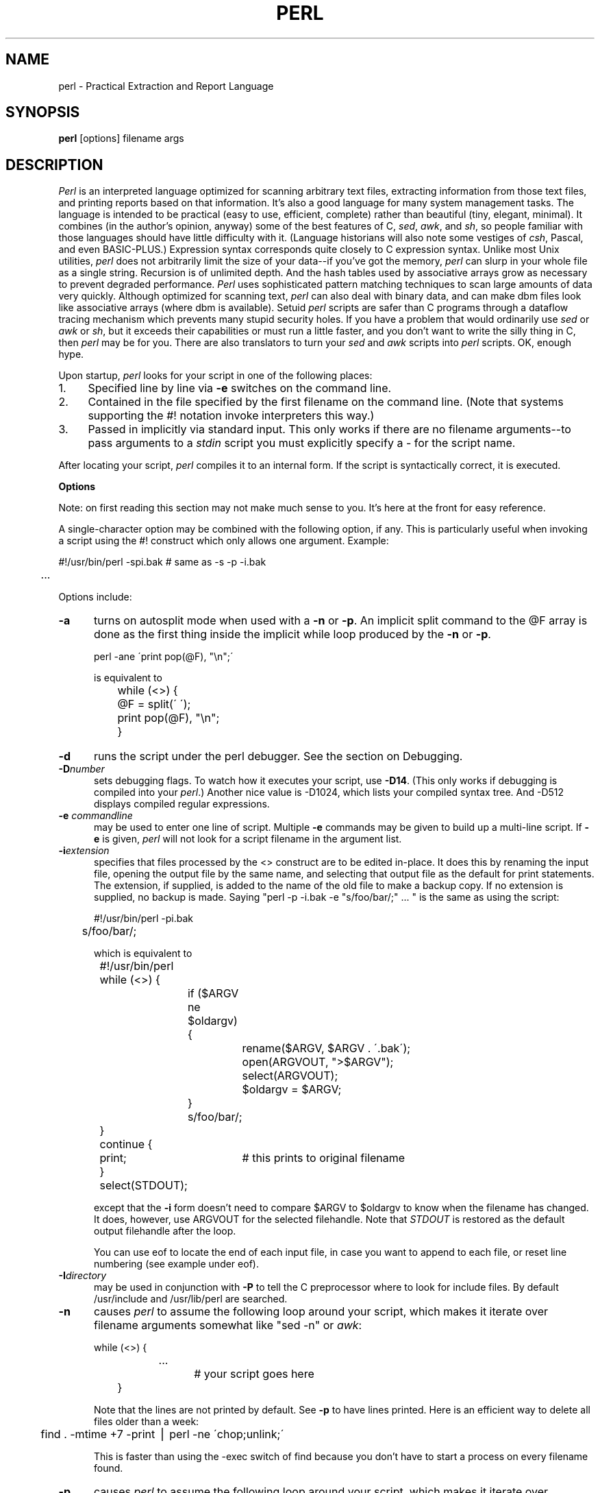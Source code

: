 .rn '' }`
''' $Header: perl.man.1,v 3.0.1.3 90/02/28 17:54:32 lwall Locked $
''' 
''' $Log:	perl.man.1,v $
''' Revision 3.0.1.3  90/02/28  17:54:32  lwall
''' patch9: @array in scalar context now returns length of array
''' patch9: in manual, example of open and ?: was backwards
''' 
''' Revision 3.0.1.2  89/11/17  15:30:03  lwall
''' patch5: fixed some manual typos and indent problems
''' 
''' Revision 3.0.1.1  89/11/11  04:41:22  lwall
''' patch2: explained about sh and ${1+"$@"}
''' patch2: documented that space must separate word and '' string
''' 
''' Revision 3.0  89/10/18  15:21:29  lwall
''' 3.0 baseline
''' 
''' 
.de Sh
.br
.ne 5
.PP
\fB\\$1\fR
.PP
..
.de Sp
.if t .sp .5v
.if n .sp
..
.de Ip
.br
.ie \\n.$>=3 .ne \\$3
.el .ne 3
.IP "\\$1" \\$2
..
'''
'''     Set up \*(-- to give an unbreakable dash;
'''     string Tr holds user defined translation string.
'''     Bell System Logo is used as a dummy character.
'''
.tr \(*W-|\(bv\*(Tr
.ie n \{\
.ds -- \(*W-
.if (\n(.H=4u)&(1m=24u) .ds -- \(*W\h'-12u'\(*W\h'-12u'-\" diablo 10 pitch
.if (\n(.H=4u)&(1m=20u) .ds -- \(*W\h'-12u'\(*W\h'-8u'-\" diablo 12 pitch
.ds L" ""
.ds R" ""
.ds L' '
.ds R' '
'br\}
.el\{\
.ds -- \(em\|
.tr \*(Tr
.ds L" ``
.ds R" ''
.ds L' `
.ds R' '
'br\}
.TH PERL 1 "\*(RP"
.UC
.SH NAME
perl \- Practical Extraction and Report Language
.SH SYNOPSIS
.B perl
[options] filename args
.SH DESCRIPTION
.I Perl
is an interpreted language optimized for scanning arbitrary text files,
extracting information from those text files, and printing reports based
on that information.
It's also a good language for many system management tasks.
The language is intended to be practical (easy to use, efficient, complete)
rather than beautiful (tiny, elegant, minimal).
It combines (in the author's opinion, anyway) some of the best features of C,
\fIsed\fR, \fIawk\fR, and \fIsh\fR,
so people familiar with those languages should have little difficulty with it.
(Language historians will also note some vestiges of \fIcsh\fR, Pascal, and
even BASIC-PLUS.)
Expression syntax corresponds quite closely to C expression syntax.
Unlike most Unix utilities,
.I perl
does not arbitrarily limit the size of your data\*(--if you've got
the memory,
.I perl
can slurp in your whole file as a single string.
Recursion is of unlimited depth.
And the hash tables used by associative arrays grow as necessary to prevent
degraded performance.
.I Perl
uses sophisticated pattern matching techniques to scan large amounts of
data very quickly.
Although optimized for scanning text,
.I perl
can also deal with binary data, and can make dbm files look like associative
arrays (where dbm is available).
Setuid
.I perl
scripts are safer than C programs
through a dataflow tracing mechanism which prevents many stupid security holes.
If you have a problem that would ordinarily use \fIsed\fR
or \fIawk\fR or \fIsh\fR, but it
exceeds their capabilities or must run a little faster,
and you don't want to write the silly thing in C, then
.I perl
may be for you.
There are also translators to turn your
.I sed
and
.I awk
scripts into
.I perl
scripts.
OK, enough hype.
.PP
Upon startup,
.I perl
looks for your script in one of the following places:
.Ip 1. 4 2
Specified line by line via
.B \-e
switches on the command line.
.Ip 2. 4 2
Contained in the file specified by the first filename on the command line.
(Note that systems supporting the #! notation invoke interpreters this way.)
.Ip 3. 4 2
Passed in implicitly via standard input.
This only works if there are no filename arguments\*(--to pass
arguments to a
.I stdin
script you must explicitly specify a \- for the script name.
.PP
After locating your script,
.I perl
compiles it to an internal form.
If the script is syntactically correct, it is executed.
.Sh "Options"
Note: on first reading this section may not make much sense to you.  It's here
at the front for easy reference.
.PP
A single-character option may be combined with the following option, if any.
This is particularly useful when invoking a script using the #! construct which
only allows one argument.  Example:
.nf

.ne 2
	#!/usr/bin/perl \-spi.bak	# same as \-s \-p \-i.bak
	.\|.\|.

.fi
Options include:
.TP 5
.B \-a
turns on autosplit mode when used with a
.B \-n
or
.BR \-p .
An implicit split command to the @F array
is done as the first thing inside the implicit while loop produced by
the
.B \-n
or
.BR \-p .
.nf

	perl \-ane \'print pop(@F), "\en";\'

is equivalent to

	while (<>) {
		@F = split(\' \');
		print pop(@F), "\en";
	}

.fi
.TP 5
.BI \-d
runs the script under the perl debugger.
See the section on Debugging.
.TP 5
.BI \-D number
sets debugging flags.
To watch how it executes your script, use
.BR \-D14 .
(This only works if debugging is compiled into your
.IR perl .)
Another nice value is \-D1024, which lists your compiled syntax tree.
And \-D512 displays compiled regular expressions.
.TP 5
.BI \-e " commandline"
may be used to enter one line of script.
Multiple
.B \-e
commands may be given to build up a multi-line script.
If
.B \-e
is given,
.I perl
will not look for a script filename in the argument list.
.TP 5
.BI \-i extension
specifies that files processed by the <> construct are to be edited
in-place.
It does this by renaming the input file, opening the output file by the
same name, and selecting that output file as the default for print statements.
The extension, if supplied, is added to the name of the
old file to make a backup copy.
If no extension is supplied, no backup is made.
Saying \*(L"perl \-p \-i.bak \-e "s/foo/bar/;" .\|.\|. \*(R" is the same as using
the script:
.nf

.ne 2
	#!/usr/bin/perl \-pi.bak
	s/foo/bar/;

which is equivalent to

.ne 14
	#!/usr/bin/perl
	while (<>) {
		if ($ARGV ne $oldargv) {
			rename($ARGV, $ARGV . \'.bak\');
			open(ARGVOUT, ">$ARGV");
			select(ARGVOUT);
			$oldargv = $ARGV;
		}
		s/foo/bar/;
	}
	continue {
	    print;	# this prints to original filename
	}
	select(STDOUT);

.fi
except that the
.B \-i
form doesn't need to compare $ARGV to $oldargv to know when
the filename has changed.
It does, however, use ARGVOUT for the selected filehandle.
Note that
.I STDOUT
is restored as the default output filehandle after the loop.
.Sp
You can use eof to locate the end of each input file, in case you want
to append to each file, or reset line numbering (see example under eof).
.TP 5
.BI \-I directory
may be used in conjunction with
.B \-P
to tell the C preprocessor where to look for include files.
By default /usr/include and /usr/lib/perl are searched.
.TP 5
.B \-n
causes
.I perl
to assume the following loop around your script, which makes it iterate
over filename arguments somewhat like \*(L"sed \-n\*(R" or \fIawk\fR:
.nf

.ne 3
	while (<>) {
		.\|.\|.		# your script goes here
	}

.fi
Note that the lines are not printed by default.
See
.B \-p
to have lines printed.
Here is an efficient way to delete all files older than a week:
.nf

	find . \-mtime +7 \-print | perl \-ne \'chop;unlink;\'

.fi
This is faster than using the \-exec switch of find because you don't have to
start a process on every filename found.
.TP 5
.B \-p
causes
.I perl
to assume the following loop around your script, which makes it iterate
over filename arguments somewhat like \fIsed\fR:
.nf

.ne 5
	while (<>) {
		.\|.\|.		# your script goes here
	} continue {
		print;
	}

.fi
Note that the lines are printed automatically.
To suppress printing use the
.B \-n
switch.
A
.B \-p
overrides a
.B \-n
switch.
.TP 5
.B \-P
causes your script to be run through the C preprocessor before
compilation by
.IR perl .
(Since both comments and cpp directives begin with the # character,
you should avoid starting comments with any words recognized
by the C preprocessor such as \*(L"if\*(R", \*(L"else\*(R" or \*(L"define\*(R".)
.TP 5
.B \-s
enables some rudimentary switch parsing for switches on the command line
after the script name but before any filename arguments (or before a \-\|\-).
Any switch found there is removed from @ARGV and sets the corresponding variable in the
.I perl
script.
The following script prints \*(L"true\*(R" if and only if the script is
invoked with a \-xyz switch.
.nf

.ne 2
	#!/usr/bin/perl \-s
	if ($xyz) { print "true\en"; }

.fi
.TP 5
.B \-S
makes
.I perl
use the PATH environment variable to search for the script
(unless the name of the script starts with a slash).
Typically this is used to emulate #! startup on machines that don't
support #!, in the following manner:
.nf

	#!/usr/bin/perl
	eval "exec /usr/bin/perl \-S $0 $*"
		if $running_under_some_shell;

.fi
The system ignores the first line and feeds the script to /bin/sh,
which proceeds to try to execute the
.I perl
script as a shell script.
The shell executes the second line as a normal shell command, and thus
starts up the
.I perl
interpreter.
On some systems $0 doesn't always contain the full pathname,
so the
.B \-S
tells
.I perl
to search for the script if necessary.
After
.I perl
locates the script, it parses the lines and ignores them because
the variable $running_under_some_shell is never true.
A better construct than $* would be ${1+"$@"}, which handles embedded spaces
and such in the filenames, but doesn't work if the script is being interpreted
by csh.
In order to start up sh rather than csh, some systems may have to replace the
#! line with a line containing just
a colon, which will be politely ignored by perl.
.TP 5
.B \-u
causes
.I perl
to dump core after compiling your script.
You can then take this core dump and turn it into an executable file
by using the undump program (not supplied).
This speeds startup at the expense of some disk space (which you can
minimize by stripping the executable).
(Still, a "hello world" executable comes out to about 200K on my machine.)
If you are going to run your executable as a set-id program then you
should probably compile it using taintperl rather than normal perl.
If you want to execute a portion of your script before dumping, use the
dump operator instead.
.TP 5
.B \-U
allows
.I perl
to do unsafe operations.
Currently the only \*(L"unsafe\*(R" operation is the unlinking of directories while
running as superuser.
.TP 5
.B \-v
prints the version and patchlevel of your
.I perl
executable.
.TP 5
.B \-w
prints warnings about identifiers that are mentioned only once, and scalar
variables that are used before being set.
Also warns about redefined subroutines, and references to undefined
filehandles or filehandles opened readonly that you are attempting to
write on.
Also warns you if you use == on values that don't look like numbers, and if
your subroutines recurse more than 100 deep.
.Sh "Data Types and Objects"
.PP
.I Perl
has three data types: scalars, arrays of scalars, and
associative arrays of scalars.
Normal arrays are indexed by number, and associative arrays by string.
.PP
The interpretation of operations and values in perl sometimes
depends on the requirements
of the context around the operation or value.
There are three major contexts: string, numeric and array.
Certain operations return array values
in contexts wanting an array, and scalar values otherwise.
(If this is true of an operation it will be mentioned in the documentation
for that operation.)
Operations which return scalars don't care whether the context is looking
for a string or a number, but
scalar variables and values are interpreted as strings or numbers
as appropriate to the context.
A scalar is interpreted as TRUE in the boolean sense if it is not the null
string or 0.
Booleans returned by operators are 1 for true and 0 or \'\' (the null
string) for false.
.PP
There are actually two varieties of null string: defined and undefined.
Undefined null strings are returned when there is no real value for something,
such as when there was an error, or at end of file, or when you refer
to an uninitialized variable or element of an array.
An undefined null string may become defined the first time you access it, but
prior to that you can use the defined() operator to determine whether the
value is defined or not.
.PP
References to scalar variables always begin with \*(L'$\*(R', even when referring
to a scalar that is part of an array.
Thus:
.nf

.ne 3
    $days	\h'|2i'# a simple scalar variable
    $days[28]	\h'|2i'# 29th element of array @days
    $days{\'Feb\'}\h'|2i'# one value from an associative array
    $#days	\h'|2i'# last index of array @days

but entire arrays or array slices are denoted by \*(L'@\*(R':

    @days	\h'|2i'# ($days[0], $days[1],\|.\|.\|. $days[n])
    @days[3,4,5]\h'|2i'# same as @days[3.\|.5]
    @days{'a','c'}\h'|2i'# same as ($days{'a'},$days{'c'})

and entire associative arrays are denoted by \*(L'%\*(R':

    %days	\h'|2i'# (key1, val1, key2, val2 .\|.\|.)
.fi
.PP
Any of these eight constructs may serve as an lvalue,
that is, may be assigned to.
(It also turns out that an assignment is itself an lvalue in
certain contexts\*(--see examples under s, tr and chop.)
Assignment to a scalar evaluates the righthand side in a scalar context,
while assignment to an array or array slice evaluates the righthand side
in an array context.
.PP
You may find the length of array @days by evaluating
\*(L"$#days\*(R", as in
.IR csh .
(Actually, it's not the length of the array, it's the subscript of the last element, since there is (ordinarily) a 0th element.)
Assigning to $#days changes the length of the array.
Shortening an array by this method does not actually destroy any values.
Lengthening an array that was previously shortened recovers the values that
were in those elements.
You can also gain some measure of efficiency by preextending an array that
is going to get big.
(You can also extend an array by assigning to an element that is off the
end of the array.
This differs from assigning to $#whatever in that intervening values
are set to null rather than recovered.)
You can truncate an array down to nothing by assigning the null list () to
it.
The following are exactly equivalent
.nf

	@whatever = ();
	$#whatever = $[ \- 1;

.fi
.PP
If you evaluate an array in a scalar context, it returns the length of
the array.
The following is always true:
.nf

	@whatever == $#whatever \- $[ + 1;

.fi
.PP
Multi-dimensional arrays are not directly supported, but see the discussion
of the $; variable later for a means of emulating multiple subscripts with
an associative array.
You could also write a subroutine to turn multiple subscripts into a single
subscript.
.PP
Every data type has its own namespace.
You can, without fear of conflict, use the same name for a scalar variable,
an array, an associative array, a filehandle, a subroutine name, and/or
a label.
Since variable and array references always start with \*(L'$\*(R', \*(L'@\*(R',
or \*(L'%\*(R', the \*(L"reserved\*(R" words aren't in fact reserved
with respect to variable names.
(They ARE reserved with respect to labels and filehandles, however, which
don't have an initial special character.
Hint: you could say open(LOG,\'logfile\') rather than open(log,\'logfile\').
Using uppercase filehandles also improves readability and protects you
from conflict with future reserved words.)
Case IS significant\*(--\*(L"FOO\*(R", \*(L"Foo\*(R" and \*(L"foo\*(R" are all
different names.
Names which start with a letter may also contain digits and underscores.
Names which do not start with a letter are limited to one character,
e.g. \*(L"$%\*(R" or \*(L"$$\*(R".
(Most of the one character names have a predefined significance to
.IR perl .
More later.)
.PP
Numeric literals are specified in any of the usual floating point or
integer formats:
.nf

.ne 5
    12345
    12345.67
    .23E-10
    0xffff	# hex
    0377	# octal

.fi
String literals are delimited by either single or double quotes.
They work much like shell quotes:
double-quoted string literals are subject to backslash and variable
substitution; single-quoted strings are not (except for \e\' and \e\e).
The usual backslash rules apply for making characters such as newline, tab, etc.
You can also embed newlines directly in your strings, i.e. they can end on
a different line than they begin.
This is nice, but if you forget your trailing quote, the error will not be
reported until
.I perl
finds another line containing the quote character, which
may be much further on in the script.
Variable substitution inside strings is limited to scalar variables, normal
array values, and array slices.
(In other words, identifiers beginning with $ or @, followed by an optional
bracketed expression as a subscript.)
The following code segment prints out \*(L"The price is $100.\*(R"
.nf

.ne 2
    $Price = \'$100\';\h'|3.5i'# not interpreted
    print "The price is $Price.\e\|n";\h'|3.5i'# interpreted

.fi
Note that you can put curly brackets around the identifier to delimit it
from following alphanumerics.
Also note that a single quoted string must be separated from a preceding
word by a space, since single quote is a valid character in an identifier
(see Packages).
.PP
Array values are interpolated into double-quoted strings by joining all the
elements of the array with the delimiter specified in the $" variable,
space by default.
(Since in versions of perl prior to 3.0 the @ character was not a metacharacter
in double-quoted strings, the interpolation of @array, $array[EXPR],
@array[LIST], $array{EXPR}, or @array{LIST} only happens if array is
referenced elsewhere in the program or is predefined.)
The following are equivalent:
.nf

.ne 4
	$temp = join($",@ARGV);
	system "echo $temp";

	system "echo @ARGV";

.fi
Within search patterns (which also undergo double-quotish substitution)
there is a bad ambiguity:  Is /$foo[bar]/ to be
interpreted as /${foo}[bar]/ (where [bar] is a character class for the
regular expression) or as /${foo[bar]}/ (where [bar] is the subscript to
array @foo)?
If @foo doesn't otherwise exist, then it's obviously a character class.
If @foo exists, perl takes a good guess about [bar], and is almost always right.
If it does guess wrong, or if you're just plain paranoid,
you can force the correct interpretation with curly brackets as above.
.PP
A line-oriented form of quoting is based on the shell here-is syntax.
Following a << you specify a string to terminate the quoted material, and all lines
following the current line down to the terminating string are the value
of the item.
The terminating string may be either an identifier (a word), or some
quoted text.
If quoted, the type of quotes you use determines the treatment of the text,
just as in regular quoting.
An unquoted identifier works like double quotes.
There must be no space between the << and the identifier.
(If you put a space it will be treated as a null identifier, which is
valid, and matches the first blank line\*(--see Merry Christmas example below.)
The terminating string must appear by itself (unquoted and with no surrounding
whitespace) on the terminating line.
.nf

	print <<EOF;		# same as above
The price is $Price.
EOF

	print <<"EOF";		# same as above
The price is $Price.
EOF

	print << x 10;		# null identifier is delimiter
Merry Christmas!

	print <<`EOC`;		# execute commands
echo hi there
echo lo there
EOC

	print <<foo, <<bar;	# you can stack them
I said foo.
foo
I said bar.
bar

.fi
Array literals are denoted by separating individual values by commas, and
enclosing the list in parentheses.
In a context not requiring an array value, the value of the array literal
is the value of the final element, as in the C comma operator.
For example,
.nf

.ne 4
    @foo = (\'cc\', \'\-E\', $bar);

assigns the entire array value to array foo, but

    $foo = (\'cc\', \'\-E\', $bar);

.fi
assigns the value of variable bar to variable foo.
Array lists may be assigned to if and only if each element of the list
is an lvalue:
.nf

    ($a, $b, $c) = (1, 2, 3);

    ($map{\'red\'}, $map{\'blue\'}, $map{\'green\'}) = (0x00f, 0x0f0, 0xf00);

The final element may be an array or an associative array:

    ($a, $b, @rest) = split;
    local($a, $b, %rest) = @_;

.fi
You can actually put an array anywhere in the list, but the first array
in the list will soak up all the values, and anything after it will get
a null value.
This may be useful in a local().
.PP
An associative array literal contains pairs of values to be interpreted
as a key and a value:
.nf

.ne 2
    # same as map assignment above
    %map = ('red',0x00f,'blue',0x0f0,'green',0xf00);

.fi
Array assignment in a scalar context returns the number of elements
produced by the expression on the right side of the assignment:
.nf

	$x = (($foo,$bar) = (3,2,1));	# set $x to 3, not 2

.fi
.PP
There are several other pseudo-literals that you should know about.
If a string is enclosed by backticks (grave accents), it first undergoes
variable substitution just like a double quoted string.
It is then interpreted as a command, and the output of that command
is the value of the pseudo-literal, like in a shell.
The command is executed each time the pseudo-literal is evaluated.
The status value of the command is returned in $? (see Predefined Names
for the interpretation of $?).
Unlike in \f2csh\f1, no translation is done on the return
data\*(--newlines remain newlines.
Unlike in any of the shells, single quotes do not hide variable names
in the command from interpretation.
To pass a $ through to the shell you need to hide it with a backslash.
.PP
Evaluating a filehandle in angle brackets yields the next line
from that file (newline included, so it's never false until EOF, at
which time an undefined value is returned).
Ordinarily you must assign that value to a variable,
but there is one situation where an automatic assignment happens.
If (and only if) the input symbol is the only thing inside the conditional of a
.I while
loop, the value is
automatically assigned to the variable \*(L"$_\*(R".
(This may seem like an odd thing to you, but you'll use the construct
in almost every
.I perl
script you write.)
Anyway, the following lines are equivalent to each other:
.nf

.ne 5
    while ($_ = <STDIN>) { print; }
    while (<STDIN>) { print; }
    for (\|;\|<STDIN>;\|) { print; }
    print while $_ = <STDIN>;
    print while <STDIN>;

.fi
The filehandles
.IR STDIN ,
.I STDOUT
and
.I STDERR
are predefined.
(The filehandles
.IR stdin ,
.I stdout
and
.I stderr
will also work except in packages, where they would be interpreted as
local identifiers rather than global.)
Additional filehandles may be created with the
.I open
function.
.PP
If a <FILEHANDLE> is used in a context that is looking for an array, an array
consisting of all the input lines is returned, one line per array element.
It's easy to make a LARGE data space this way, so use with care.
.PP
The null filehandle <> is special and can be used to emulate the behavior of
\fIsed\fR and \fIawk\fR.
Input from <> comes either from standard input, or from each file listed on
the command line.
Here's how it works: the first time <> is evaluated, the ARGV array is checked,
and if it is null, $ARGV[0] is set to \'-\', which when opened gives you standard
input.
The ARGV array is then processed as a list of filenames.
The loop
.nf

.ne 3
	while (<>) {
		.\|.\|.			# code for each line
	}

.ne 10
is equivalent to

	unshift(@ARGV, \'\-\') \|if \|$#ARGV < $[;
	while ($ARGV = shift) {
		open(ARGV, $ARGV);
		while (<ARGV>) {
			.\|.\|.		# code for each line
		}
	}

.fi
except that it isn't as cumbersome to say.
It really does shift array ARGV and put the current filename into
variable ARGV.
It also uses filehandle ARGV internally.
You can modify @ARGV before the first <> as long as you leave the first
filename at the beginning of the array.
Line numbers ($.) continue as if the input was one big happy file.
(But see example under eof for how to reset line numbers on each file.)
.PP
.ne 5
If you want to set @ARGV to your own list of files, go right ahead.
If you want to pass switches into your script, you can
put a loop on the front like this:
.nf

.ne 10
	while ($_ = $ARGV[0], /\|^\-/\|) {
		shift;
	    last if /\|^\-\|\-$\|/\|;
		/\|^\-D\|(.*\|)/ \|&& \|($debug = $1);
		/\|^\-v\|/ \|&& \|$verbose++;
		.\|.\|.		# other switches
	}
	while (<>) {
		.\|.\|.		# code for each line
	}

.fi
The <> symbol will return FALSE only once.
If you call it again after this it will assume you are processing another
@ARGV list, and if you haven't set @ARGV, will input from
.IR STDIN .
.PP
If the string inside the angle brackets is a reference to a scalar variable
(e.g. <$foo>),
then that variable contains the name of the filehandle to input from.
.PP
If the string inside angle brackets is not a filehandle, it is interpreted
as a filename pattern to be globbed, and either an array of filenames or the
next filename in the list is returned, depending on context.
One level of $ interpretation is done first, but you can't say <$foo>
because that's an indirect filehandle as explained in the previous
paragraph.
You could insert curly brackets to force interpretation as a
filename glob: <${foo}>.
Example:
.nf

.ne 3
	while (<*.c>) {
		chmod 0644, $_;
	}

is equivalent to

.ne 5
	open(foo, "echo *.c | tr \-s \' \et\er\ef\' \'\e\e012\e\e012\e\e012\e\e012\'|");
	while (<foo>) {
		chop;
		chmod 0644, $_;
	}

.fi
In fact, it's currently implemented that way.
(Which means it will not work on filenames with spaces in them unless
you have /bin/csh on your machine.)
Of course, the shortest way to do the above is:
.nf

	chmod 0644, <*.c>;

.fi
.Sh "Syntax"
.PP
A
.I perl
script consists of a sequence of declarations and commands.
The only things that need to be declared in
.I perl
are report formats and subroutines.
See the sections below for more information on those declarations.
All uninitialized user-created objects are assumed to
start with a null or 0 value until they
are defined by some explicit operation such as assignment.
The sequence of commands is executed just once, unlike in
.I sed
and
.I awk
scripts, where the sequence of commands is executed for each input line.
While this means that you must explicitly loop over the lines of your input file
(or files), it also means you have much more control over which files and which
lines you look at.
(Actually, I'm lying\*(--it is possible to do an implicit loop with either the
.B \-n
or
.B \-p
switch.)
.PP
A declaration can be put anywhere a command can, but has no effect on the
execution of the primary sequence of commands--declarations all take effect
at compile time.
Typically all the declarations are put at the beginning or the end of the script.
.PP
.I Perl
is, for the most part, a free-form language.
(The only exception to this is format declarations, for fairly obvious reasons.)
Comments are indicated by the # character, and extend to the end of the line.
If you attempt to use /* */ C comments, it will be interpreted either as
division or pattern matching, depending on the context.
So don't do that.
.Sh "Compound statements"
In
.IR perl ,
a sequence of commands may be treated as one command by enclosing it
in curly brackets.
We will call this a BLOCK.
.PP
The following compound commands may be used to control flow:
.nf

.ne 4
	if (EXPR) BLOCK
	if (EXPR) BLOCK else BLOCK
	if (EXPR) BLOCK elsif (EXPR) BLOCK .\|.\|. else BLOCK
	LABEL while (EXPR) BLOCK
	LABEL while (EXPR) BLOCK continue BLOCK
	LABEL for (EXPR; EXPR; EXPR) BLOCK
	LABEL foreach VAR (ARRAY) BLOCK
	LABEL BLOCK continue BLOCK

.fi
Note that, unlike C and Pascal, these are defined in terms of BLOCKs, not
statements.
This means that the curly brackets are \fIrequired\fR\*(--no dangling statements allowed.
If you want to write conditionals without curly brackets there are several
other ways to do it.
The following all do the same thing:
.nf

.ne 5
	if (!open(foo)) { die "Can't open $foo: $!"; }
	die "Can't open $foo: $!" unless open(foo);
	open(foo) || die "Can't open $foo: $!";	# foo or bust!
	open(foo) ? \'hi mom\' : die "Can't open $foo: $!";
				# a bit exotic, that last one

.fi
.PP
The
.I if
statement is straightforward.
Since BLOCKs are always bounded by curly brackets, there is never any
ambiguity about which
.I if
an
.I else
goes with.
If you use
.I unless
in place of
.IR if ,
the sense of the test is reversed.
.PP
The
.I while
statement executes the block as long as the expression is true
(does not evaluate to the null string or 0).
The LABEL is optional, and if present, consists of an identifier followed by
a colon.
The LABEL identifies the loop for the loop control statements
.IR next ,
.IR last ,
and
.I redo
(see below).
If there is a
.I continue
BLOCK, it is always executed just before
the conditional is about to be evaluated again, similarly to the third part
of a
.I for
loop in C.
Thus it can be used to increment a loop variable, even when the loop has
been continued via the
.I next
statement (similar to the C \*(L"continue\*(R" statement).
.PP
If the word
.I while
is replaced by the word
.IR until ,
the sense of the test is reversed, but the conditional is still tested before
the first iteration.
.PP
In either the
.I if
or the
.I while
statement, you may replace \*(L"(EXPR)\*(R" with a BLOCK, and the conditional
is true if the value of the last command in that block is true.
.PP
The
.I for
loop works exactly like the corresponding
.I while
loop:
.nf

.ne 12
	for ($i = 1; $i < 10; $i++) {
		.\|.\|.
	}

is the same as

	$i = 1;
	while ($i < 10) {
		.\|.\|.
	} continue {
		$i++;
	}
.fi
.PP
The foreach loop iterates over a normal array value and sets the variable
VAR to be each element of the array in turn.
The \*(L"foreach\*(R" keyword is actually identical to the \*(L"for\*(R" keyword,
so you can use \*(L"foreach\*(R" for readability or \*(L"for\*(R" for brevity.
If VAR is omitted, $_ is set to each value.
If ARRAY is an actual array (as opposed to an expression returning an array
value), you can modify each element of the array
by modifying VAR inside the loop.
Examples:
.nf

.ne 5
	for (@ary) { s/foo/bar/; }

	foreach $elem (@elements) {
		$elem *= 2;
	}

.ne 3
	for ((10,9,8,7,6,5,4,3,2,1,\'BOOM\')) {
		print $_, "\en"; sleep(1);
	}

	for (1..15) { print "Merry Christmas\en"; }

.ne 3
	foreach $item (split(/:[\e\e\en:]*/, $ENV{\'TERMCAP\'}) {
		print "Item: $item\en";
	}

.fi
.PP
The BLOCK by itself (labeled or not) is equivalent to a loop that executes
once.
Thus you can use any of the loop control statements in it to leave or
restart the block.
The
.I continue
block is optional.
This construct is particularly nice for doing case structures.
.nf

.ne 6
	foo: {
		if (/^abc/) { $abc = 1; last foo; }
		if (/^def/) { $def = 1; last foo; }
		if (/^xyz/) { $xyz = 1; last foo; }
		$nothing = 1;
	}

.fi
There is no official switch statement in perl, because there
are already several ways to write the equivalent.
In addition to the above, you could write
.nf

.ne 6
	foo: {
		$abc = 1, last foo  if /^abc/;
		$def = 1, last foo  if /^def/;
		$xyz = 1, last foo  if /^xyz/;
		$nothing = 1;
	}

or

.ne 6
	foo: {
		/^abc/ && do { $abc = 1; last foo; }
		/^def/ && do { $def = 1; last foo; }
		/^xyz/ && do { $xyz = 1; last foo; }
		$nothing = 1;
	}

or

.ne 6
	foo: {
		/^abc/ && ($abc = 1, last foo);
		/^def/ && ($def = 1, last foo);
		/^xyz/ && ($xyz = 1, last foo);
		$nothing = 1;
	}

or even

.ne 8
	if (/^abc/)
		{ $abc = 1; last foo; }
	elsif (/^def/)
		{ $def = 1; last foo; }
	elsif (/^xyz/)
		{ $xyz = 1; last foo; }
	else
		{$nothing = 1;}

.fi
As it happens, these are all optimized internally to a switch structure,
so perl jumps directly to the desired statement, and you needn't worry
about perl executing a lot of unnecessary statements when you have a string
of 50 elsifs, as long as you are testing the same simple scalar variable
using ==, eq, or pattern matching as above.
(If you're curious as to whether the optimizer has done this for a particular
case statement, you can use the \-D1024 switch to list the syntax tree
before execution.)
.Sh "Simple statements"
The only kind of simple statement is an expression evaluated for its side
effects.
Every expression (simple statement) must be terminated with a semicolon.
Note that this is like C, but unlike Pascal (and
.IR awk ).
.PP
Any simple statement may optionally be followed by a
single modifier, just before the terminating semicolon.
The possible modifiers are:
.nf

.ne 4
	if EXPR
	unless EXPR
	while EXPR
	until EXPR

.fi
The
.I if
and
.I unless
modifiers have the expected semantics.
The
.I while
and
.I until
modifiers also have the expected semantics (conditional evaluated first),
except when applied to a do-BLOCK command,
in which case the block executes once before the conditional is evaluated.
This is so that you can write loops like:
.nf

.ne 4
	do {
		$_ = <STDIN>;
		.\|.\|.
	} until $_ \|eq \|".\|\e\|n";

.fi
(See the
.I do
operator below.  Note also that the loop control commands described later will
NOT work in this construct, since modifiers don't take loop labels.
Sorry.)
.Sh "Expressions"
Since
.I perl
expressions work almost exactly like C expressions, only the differences
will be mentioned here.
.PP
Here's what
.I perl
has that C doesn't:
.Ip ** 8 2
The exponentiation operator.
.Ip **= 8
The exponentiation assignment operator.
.Ip (\|) 8 3
The null list, used to initialize an array to null.
.Ip . 8
Concatenation of two strings.
.Ip .= 8
The concatenation assignment operator.
.Ip eq 8
String equality (== is numeric equality).
For a mnemonic just think of \*(L"eq\*(R" as a string.
(If you are used to the
.I awk
behavior of using == for either string or numeric equality
based on the current form of the comparands, beware!
You must be explicit here.)
.Ip ne 8
String inequality (!= is numeric inequality).
.Ip lt 8
String less than.
.Ip gt 8
String greater than.
.Ip le 8
String less than or equal.
.Ip ge 8
String greater than or equal.
.Ip =~ 8 2
Certain operations search or modify the string \*(L"$_\*(R" by default.
This operator makes that kind of operation work on some other string.
The right argument is a search pattern, substitution, or translation.
The left argument is what is supposed to be searched, substituted, or
translated instead of the default \*(L"$_\*(R".
The return value indicates the success of the operation.
(If the right argument is an expression other than a search pattern,
substitution, or translation, it is interpreted as a search pattern
at run time.
This is less efficient than an explicit search, since the pattern must
be compiled every time the expression is evaluated.)
The precedence of this operator is lower than unary minus and autoincrement/decrement, but higher than everything else.
.Ip !~ 8
Just like =~ except the return value is negated.
.Ip x 8
The repetition operator.
Returns a string consisting of the left operand repeated the
number of times specified by the right operand.
.nf

	print \'\-\' x 80;		# print row of dashes
	print \'\-\' x80;		# illegal, x80 is identifier

	print "\et" x ($tab/8), \' \' x ($tab%8);	# tab over

.fi
.Ip x= 8
The repetition assignment operator.
.Ip .\|. 8
The range operator, which is really two different operators depending
on the context.
In an array context, returns an array of values counting (by ones)
from the left value to the right value.
This is useful for writing \*(L"for (1..10)\*(R" loops and for doing
slice operations on arrays.
.Sp
In a scalar context, .\|. returns a boolean value.
The operator is bistable, like a flip-flop..
Each .\|. operator maintains its own boolean state.
It is false as long as its left operand is false.
Once the left operand is true, the range operator stays true
until the right operand is true,
AFTER which the range operator becomes false again.
(It doesn't become false till the next time the range operator is evaluated.
It can become false on the same evaluation it became true, but it still returns
true once.)
The right operand is not evaluated while the operator is in the \*(L"false\*(R" state,
and the left operand is not evaluated while the operator is in the \*(L"true\*(R" state.
The scalar .\|. operator is primarily intended for doing line number ranges
after
the fashion of \fIsed\fR or \fIawk\fR.
The precedence is a little lower than || and &&.
The value returned is either the null string for false, or a sequence number
(beginning with 1) for true.
The sequence number is reset for each range encountered.
The final sequence number in a range has the string \'E0\' appended to it, which
doesn't affect its numeric value, but gives you something to search for if you
want to exclude the endpoint.
You can exclude the beginning point by waiting for the sequence number to be
greater than 1.
If either operand of scalar .\|. is static, that operand is implicitly compared
to the $. variable, the current line number.
Examples:
.nf

.ne 6
As a scalar operator:
    if (101 .\|. 200) { print; }	# print 2nd hundred lines

    next line if (1 .\|. /^$/);	# skip header lines

    s/^/> / if (/^$/ .\|. eof());	# quote body

.ne 4
As an array operator:
    for (101 .\|. 200) { print; }	# print $_ 100 times

    @foo = @foo[$[ .\|. $#foo];	# an expensive no-op
    @foo = @foo[$#foo-4 .\|. $#foo];	# slice last 5 items

.fi
.Ip \-x 8
A file test.
This unary operator takes one argument, either a filename or a filehandle,
and tests the associated file to see if something is true about it.
If the argument is omitted, tests $_, except for \-t, which tests
.IR STDIN .
It returns 1 for true and \'\' for false, or the undefined value if the
file doesn't exist.
Precedence is higher than logical and relational operators, but lower than
arithmetic operators.
The operator may be any of:
.nf
	\-r	File is readable by effective uid.
	\-w	File is writable by effective uid.
	\-x	File is executable by effective uid.
	\-o	File is owned by effective uid.
	\-R	File is readable by real uid.
	\-W	File is writable by real uid.
	\-X	File is executable by real uid.
	\-O	File is owned by real uid.
	\-e	File exists.
	\-z	File has zero size.
	\-s	File has non-zero size.
	\-f	File is a plain file.
	\-d	File is a directory.
	\-l	File is a symbolic link.
	\-p	File is a named pipe (FIFO).
	\-S	File is a socket.
	\-b	File is a block special file.
	\-c	File is a character special file.
	\-u	File has setuid bit set.
	\-g	File has setgid bit set.
	\-k	File has sticky bit set.
	\-t	Filehandle is opened to a tty.
	\-T	File is a text file.
	\-B	File is a binary file (opposite of \-T).

.fi
The interpretation of the file permission operators \-r, \-R, \-w, \-W, \-x and \-X
is based solely on the mode of the file and the uids and gids of the user.
There may be other reasons you can't actually read, write or execute the file.
Also note that, for the superuser, \-r, \-R, \-w and \-W always return 1, and 
\-x and \-X return 1 if any execute bit is set in the mode.
Scripts run by the superuser may thus need to do a stat() in order to determine
the actual mode of the file, or temporarily set the uid to something else.
.Sp
Example:
.nf
.ne 7
	
	while (<>) {
		chop;
		next unless \-f $_;	# ignore specials
		.\|.\|.
	}

.fi
Note that \-s/a/b/ does not do a negated substitution.
Saying \-exp($foo) still works as expected, however\*(--only single letters
following a minus are interpreted as file tests.
.Sp
The \-T and \-B switches work as follows.
The first block or so of the file is examined for odd characters such as
strange control codes or metacharacters.
If too many odd characters (>10%) are found, it's a \-B file, otherwise it's a \-T file.
Also, any file containing null in the first block is considered a binary file.
If \-T or \-B is used on a filehandle, the current stdio buffer is examined
rather than the first block.
Both \-T and \-B return TRUE on a null file, or a file at EOF when testing
a filehandle.
.PP
If any of the file tests (or either stat operator) are given the special
filehandle consisting of a solitary underline, then the stat structure
of the previous file test (or stat operator) is used, saving a system
call.
(This doesn't work with \-t, and you need to remember that lstat and -l
will leave values in the stat structure for the symbolic link, not the
real file.)
Example:
.nf

	print "Can do.\en" if -r $a || -w _ || -x _;

.ne 9
	stat($filename);
	print "Readable\en" if -r _;
	print "Writable\en" if -w _;
	print "Executable\en" if -x _;
	print "Setuid\en" if -u _;
	print "Setgid\en" if -g _;
	print "Sticky\en" if -k _;
	print "Text\en" if -T _;
	print "Binary\en" if -B _;

.fi
.PP
Here is what C has that
.I perl
doesn't:
.Ip "unary &" 12
Address-of operator.
.Ip "unary *" 12
Dereference-address operator.
.Ip "(TYPE)" 12
Type casting operator.
.PP
Like C,
.I perl
does a certain amount of expression evaluation at compile time, whenever
it determines that all of the arguments to an operator are static and have
no side effects.
In particular, string concatenation happens at compile time between literals that don't do variable substitution.
Backslash interpretation also happens at compile time.
You can say
.nf

.ne 2
	\'Now is the time for all\' . "\|\e\|n" .
	\'good men to come to.\'

.fi
and this all reduces to one string internally.
.PP
The autoincrement operator has a little extra built-in magic to it.
If you increment a variable that is numeric, or that has ever been used in
a numeric context, you get a normal increment.
If, however, the variable has only been used in string contexts since it
was set, and has a value that is not null and matches the
pattern /^[a\-zA\-Z]*[0\-9]*$/, the increment is done
as a string, preserving each character within its range, with carry:
.nf

	print ++($foo = \'99\');	# prints \*(L'100\*(R'
	print ++($foo = \'a0\');	# prints \*(L'a1\*(R'
	print ++($foo = \'Az\');	# prints \*(L'Ba\*(R'
	print ++($foo = \'zz\');	# prints \*(L'aaa\*(R'

.fi
The autodecrement is not magical.
